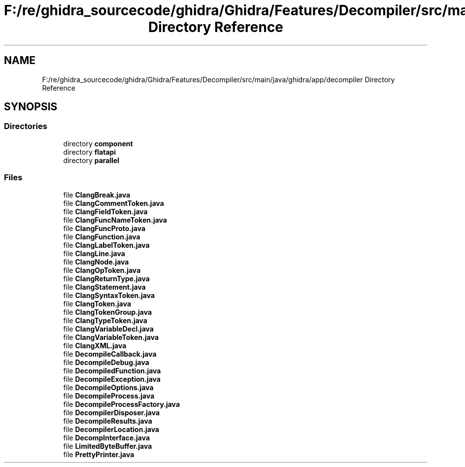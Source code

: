 .TH "F:/re/ghidra_sourcecode/ghidra/Ghidra/Features/Decompiler/src/main/java/ghidra/app/decompiler Directory Reference" 3 "Sun Apr 14 2019" "decompile" \" -*- nroff -*-
.ad l
.nh
.SH NAME
F:/re/ghidra_sourcecode/ghidra/Ghidra/Features/Decompiler/src/main/java/ghidra/app/decompiler Directory Reference
.SH SYNOPSIS
.br
.PP
.SS "Directories"

.in +1c
.ti -1c
.RI "directory \fBcomponent\fP"
.br
.ti -1c
.RI "directory \fBflatapi\fP"
.br
.ti -1c
.RI "directory \fBparallel\fP"
.br
.in -1c
.SS "Files"

.in +1c
.ti -1c
.RI "file \fBClangBreak\&.java\fP"
.br
.ti -1c
.RI "file \fBClangCommentToken\&.java\fP"
.br
.ti -1c
.RI "file \fBClangFieldToken\&.java\fP"
.br
.ti -1c
.RI "file \fBClangFuncNameToken\&.java\fP"
.br
.ti -1c
.RI "file \fBClangFuncProto\&.java\fP"
.br
.ti -1c
.RI "file \fBClangFunction\&.java\fP"
.br
.ti -1c
.RI "file \fBClangLabelToken\&.java\fP"
.br
.ti -1c
.RI "file \fBClangLine\&.java\fP"
.br
.ti -1c
.RI "file \fBClangNode\&.java\fP"
.br
.ti -1c
.RI "file \fBClangOpToken\&.java\fP"
.br
.ti -1c
.RI "file \fBClangReturnType\&.java\fP"
.br
.ti -1c
.RI "file \fBClangStatement\&.java\fP"
.br
.ti -1c
.RI "file \fBClangSyntaxToken\&.java\fP"
.br
.ti -1c
.RI "file \fBClangToken\&.java\fP"
.br
.ti -1c
.RI "file \fBClangTokenGroup\&.java\fP"
.br
.ti -1c
.RI "file \fBClangTypeToken\&.java\fP"
.br
.ti -1c
.RI "file \fBClangVariableDecl\&.java\fP"
.br
.ti -1c
.RI "file \fBClangVariableToken\&.java\fP"
.br
.ti -1c
.RI "file \fBClangXML\&.java\fP"
.br
.ti -1c
.RI "file \fBDecompileCallback\&.java\fP"
.br
.ti -1c
.RI "file \fBDecompileDebug\&.java\fP"
.br
.ti -1c
.RI "file \fBDecompiledFunction\&.java\fP"
.br
.ti -1c
.RI "file \fBDecompileException\&.java\fP"
.br
.ti -1c
.RI "file \fBDecompileOptions\&.java\fP"
.br
.ti -1c
.RI "file \fBDecompileProcess\&.java\fP"
.br
.ti -1c
.RI "file \fBDecompileProcessFactory\&.java\fP"
.br
.ti -1c
.RI "file \fBDecompilerDisposer\&.java\fP"
.br
.ti -1c
.RI "file \fBDecompileResults\&.java\fP"
.br
.ti -1c
.RI "file \fBDecompilerLocation\&.java\fP"
.br
.ti -1c
.RI "file \fBDecompInterface\&.java\fP"
.br
.ti -1c
.RI "file \fBLimitedByteBuffer\&.java\fP"
.br
.ti -1c
.RI "file \fBPrettyPrinter\&.java\fP"
.br
.in -1c
